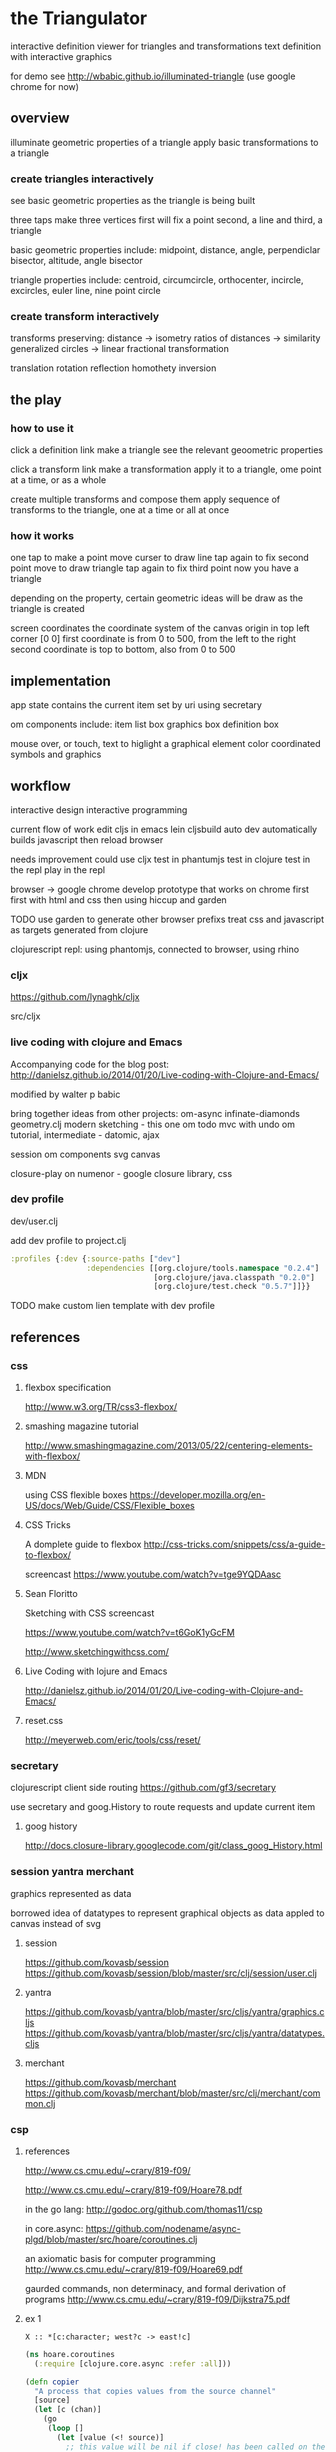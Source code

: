 * the Triangulator
  interactive definition viewer
  for triangles and transformations
  text definition with interactive graphics

  for demo see http://wbabic.github.io/illuminated-triangle
  (use google chrome for now)
  
** overview
   illuminate geometric properties of a triangle
   apply basic transformations to a triangle

*** create triangles interactively
    see basic geometric properties as the triangle is being built

    three taps make three vertices
    first will fix a point
    second, a line 
    and third, a triangle

    basic geometric properties include:
    midpoint, distance, angle,
    perpendiclar bisector, altitude,
    angle bisector

    triangle properties include:
    centroid, circumcircle, orthocenter,
    incircle, excircles, euler line, nine point circle

*** create transform interactively
    transforms preserving:
    distance -> isometry 
    ratios of distances -> similarity
    generalized circles -> linear fractional transformation

    translation rotation reflection
    homothety
    inversion

** the play
*** how to use it
    click a definition link
    make a triangle
    see the relevant geoometric properties

    click a transform link
    make a transformation
    apply it to a triangle,
    ome point at a time,
    or as a whole

    create multiple transforms and compose them
    apply sequence of transforms to the triangle,
    one at a time or
    all at once

*** how it works
    one tap to make a point
    move curser to draw line
    tap again to fix second point
    move to draw triangle
    tap again to fix third point
    now you have a triangle

    depending on the property,
    certain geometric ideas will be draw as the triangle is created

    screen coordinates
    the coordinate system of the canvas
    origin in top left corner [0 0]
    first coordinate is from 0 to 500,
    from the left to the right
    second coordinate is top to bottom,
    also from 0 to 500

** implementation
   app state contains the current item
   set by uri using secretary

   om components include:
   item list box
   graphics box
   definition box

   mouse over, or touch, text to higlight a graphical element
   color coordinated
   symbols and graphics

** workflow
   interactive design
   interactive programming

   current flow of work
   edit cljs in emacs
   lein cljsbuild auto dev
   automatically builds javascript
   then reload browser

   needs improvement
   could use cljx
   test in phantumjs
   test in clojure
   test in the repl
   play in the repl
   
   browser -> google chrome
   develop prototype that works on chrome first
   first with html and css then using hiccup and garden

   TODO
   use garden to generate other browser prefixs
   treat css and javascript as targets generated from clojure

   clojurescript repl:
   using phantomjs,
   connected to browser,
   using rhino
*** cljx
    https://github.com/lynaghk/cljx

    src/cljx

    
*** live coding with clojure and Emacs
    Accompanying code for the blog post: http://danielsz.github.io/2014/01/20/Live-coding-with-Clojure-and-Emacs/

    modified by walter p babic

    bring together ideas from other projects:
    om-async
    infinate-diamonds geometry.clj
    modern
    sketching - this one
    om todo mvc with undo
    om tutorial, intermediate - datomic, ajax

    session
    om components
    svg
    canvas

    closure-play on numenor - google closure library, css
   
*** dev profile
    dev/user.clj

    add dev profile to  project.clj
    #+BEGIN_SRC clojure
    :profiles {:dev {:source-paths ["dev"]
                     :dependencies [[org.clojure/tools.namespace "0.2.4"]
                                    [org.clojure/java.classpath "0.2.0"]
                                    [org.clojure/test.check "0.5.7"]]}}
    #+END_SRC

    TODO make custom lien template with dev profile
    
** references
*** css
**** flexbox specification
     http://www.w3.org/TR/css3-flexbox/

**** smashing magazine tutorial
     http://www.smashingmagazine.com/2013/05/22/centering-elements-with-flexbox/

**** MDN
     using CSS flexible boxes
     https://developer.mozilla.org/en-US/docs/Web/Guide/CSS/Flexible_boxes

**** CSS Tricks
     A domplete guide to flexbox
     http://css-tricks.com/snippets/css/a-guide-to-flexbox/

     screencast
     https://www.youtube.com/watch?v=tge9YQDAasc

**** Sean Floritto
     Sketching with CSS
     screencast

     https://www.youtube.com/watch?v=t6GoK1yGcFM

     http://www.sketchingwithcss.com/
     
**** Live Coding with lojure and Emacs
     http://danielsz.github.io/2014/01/20/Live-coding-with-Clojure-and-Emacs/

**** reset.css
     http://meyerweb.com/eric/tools/css/reset/

*** secretary
    clojurescript client side routing
    https://github.com/gf3/secretary

    use secretary and goog.History
    to route requests and update current item

**** goog history
     http://docs.closure-library.googlecode.com/git/class_goog_History.html
     
*** session yantra merchant
    graphics represented as data

    borrowed idea of datatypes
    to represent graphical objects as data
    appled to canvas instead of svg
**** session
     https://github.com/kovasb/session
     https://github.com/kovasb/session/blob/master/src/clj/session/user.clj

**** yantra
     https://github.com/kovasb/yantra/blob/master/src/cljs/yantra/graphics.cljs
     https://github.com/kovasb/yantra/blob/master/src/cljs/yantra/datatypes.cljs

**** merchant
     https://github.com/kovasb/merchant
     https://github.com/kovasb/merchant/blob/master/src/clj/merchant/common.clj
     
*** csp
**** references
     http://www.cs.cmu.edu/~crary/819-f09/

     http://www.cs.cmu.edu/~crary/819-f09/Hoare78.pdf

     in the go lang:
     http://godoc.org/github.com/thomas11/csp

     in core.async:
     https://github.com/nodename/async-plgd/blob/master/src/hoare/coroutines.clj

     an axiomatic basis for computer programming
     http://www.cs.cmu.edu/~crary/819-f09/Hoare69.pdf

     gaurded commands, non determinacy, and formal derivation of
     programs
     http://www.cs.cmu.edu/~crary/819-f09/Dijkstra75.pdf

**** ex 1
     #+BEGIN_SRC 
     X :: *[c:character; west?c -> east!c]
     #+END_SRC
     
    #+BEGIN_SRC clojure
      (ns hoare.coroutines
        (:require [clojure.core.async :refer :all]))
      
      (defn copier
        "A process that copies values from the source channel"
        [source]
        (let [c (chan)]
          (go
           (loop []
             (let [value (<! source)]
               ;; this value will be nil if close! has been called on the channel.
               ;; we cannot copy nil to c because explicitly putting a nil is not allowed.
               (if (nil? value)
                 (close! c)
                 (do
                   (>! c value)
                   (recur))))))
          c))
           
      (defn test-copy
        "Print out all the numbers from 0 to 9,
           then after two seconds print out the numbers from 10 to 19"
        []
        (let [west (chan)
              ;; this process will remain ready to copy...
              east (copier west)
              ;; a channel that will close after 2000 ms:
              timeout (timeout 2000)]
          
          (go
           (dotimes [i 10]
             (>! west i))
           ;; the only value that will come from the timeout is the nil when it closes:
           (<! timeout)
           (dotimes [i 10]
             (>! west (+ 10 i))))
          
          ;; this process will remain ready to print...
          (go
           (loop []
             (println (<! east))
             (recur))))
        
        ;; until all the processes go away when they go out of scope:
        nil)
    #+END_SRC

*** om todo with undo
    
    undo ability
    redo ability
    rivendell:file:///Users/wbabic/dev/clojurescript/om/om-todomvc/todomvc/labs/architecture-examples/om-undo/index.html
    
** project notes
   ideas borrowed from my other projects
*** om-async
    first triangle maker

    borrowed clojurescript, cljsbuild and om setup
    lein cljsbuild auto dev

    see om-async -> triangle.org

*** modern webapp
    yeoman
    live reload
    grunt tasks
    bower dependencies

    notes and ideas on a web page
    
*** infinite diamonds
    loop for rendering to canvas
    geometry.clj
    canvas
    tilings
    symmetry
** geometry
   in clojure first
   with tests
   then to clojurescript

   geometry.clj

   cljx 
   
*** unit-complex
    a closed system
    integral multiples of a twentyfourth
    dividing a line
    wrapped around the unit circle
    exact multiplication
    which is rotation
    in the plane
    about an origin

    a twentyfour step cycle

    halves thirds fourths 8ths sixths and twelths
    1/2 1/3 1/4 1/8 1/6 1/12
    Cn Dn
    group representaions

    addition modulo 24 with integers 0 .. 23
    addition modulo 1 with multiples of a 1/24
    
    an other system:
    fifths tenths twentieths hundredths
    1/5 1/10 1/20 1/100
    pentagon golden triangle golden ratio
    five fold with bilateral symmetry

*** complex
    complex.clj
    Complex protocol
    rectangular polar
    one zero infinity
    
    transformations of
    translation
    rotation
    homothety
    inversion

    map center of inversion to infinity
    what does it men to be close to zero
    or close to infinity?

    play a game to get to a
    neighborhood of infinity
    or, inversly, a neighborhood of zero

*** unit-quaternions
    {1 i j k}
    Q 
*** geometry of complex number
    Deaux
    Complex protocol
**** Fundamental Operations
     vector addition scalar multiplication
     complex multiplication division
     polar form, exponential
     scalar product
     vector product
**** Fundamental Transformations
     translation
     rotation
     symmetry wrt a line
     inversion
     point at infinity
     
**** Anharmonic Ratio
**** Analytic Geometry
**** Circular Transformations
** things to do
   separate out platform specific code using cljx
   make more literate
   add more tests
   make more robust -> handle blow ups, non intersection of parallel lines
   
   determine images of lines and circles
   under inversion in a circle

   compose transformations

   add key strokes to handlers
   arrow keys for selection
   letters for transformations
   display in legend

   add living legend
   to connect words and symbols
   to explain geometric concepts at work

   change mouse handler to persist
   triangles and
   transformations

   better handling of style

   display coordinates of points

   automate updating of gh-pages branch
   
*** add notation
    optionally give items a name
    that uses the items style
    and a label, in color
    
*** add hilightibility
    mouse over text to highlight
    symbol and graphic

*** add interacive guides
**** line
     two points define a line
***** options
      draw endpoints, first, second or both
      show midpoint when drawing a line, 
      along with perpendicular bisector

      show circles centered at endpoints as well as centered at radius

      extend line in both directions
      
**** two lines
     find the intersection of two lines
     or if they are paallel

     find the angles between them
     bisect the angles between them
     
**** triangle
     illuminate special triangles and snap to exact spot
     equilateral
     isosceles
     right
     golden
     
**** geometric concepts
     distance from a point
     distance between two points
     distance bewteen a point and a line
     distance between two lines
     angle between two lines
     
